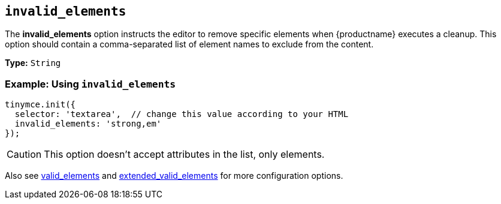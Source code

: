 [[invalid_elements]]
== `+invalid_elements+`

The *invalid_elements* option instructs the editor to remove specific elements when {productname} executes a cleanup. This option should contain a comma-separated list of element names to exclude from the content.

*Type:* `+String+`

=== Example: Using `+invalid_elements+`

[source,js]
----
tinymce.init({
  selector: 'textarea',  // change this value according to your HTML
  invalid_elements: 'strong,em'
});
----

CAUTION: This option doesn't accept attributes in the list, only elements.

Also see xref:content-filtering.adoc#valid_elements[valid_elements] and xref:content-filtering.adoc#extended_valid_elements[extended_valid_elements] for more configuration options.
